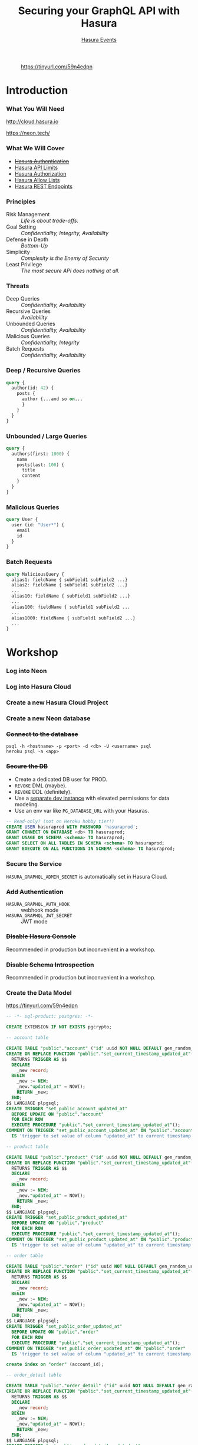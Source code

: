 #+TITLE: Securing your GraphQL API with Hasura
#+SUBTITLE: [[https://hasura.io/events/][Hasura Events]]
#+AUTHOR: David A. Ventimiglia
#+EMAIL: davidaventimiglia@hasura.io

#+options: timestamp:nil title:t toc:nil todo:t |:t num:nil author:nil

#+REVEAL_ROOT: https://cdn.jsdelivr.net/npm/reveal.js
#+REVEAL_DEFAULT_SLIDE_BACKGROUND: ./assets/slide_background.png
#+REVEAL_INIT_OPTIONS: transition:'none', controlsLayout:'edges', progress:false, controlsTutorial:false
#+REVEAL_THEME: black
#+REVEAL_TITLE_SLIDE_BACKGROUND: ./assets/slide_background.png
#+REVEAL_PLUGINS: (highlight)

* 
#+CAPTION: https://tinyurl.com/59n4edpn
#+ATTR_HTML: :width 40%
#+ATTR_HTML: :height 40%
[[file:assets/qr.png]]

* Introduction

*** What You Will Need

#+REVEAL_HTML: <div class="column" style="float:left; width:50%">

#+ATTR_HTML: :width 90%
#+ATTR_HTML: :height 90%
[[file:assets/log_into_hasura_cloud.png]]

http://cloud.hasura.io

#+REVEAL_HTML: </div>

#+REVEAL_HTML: <div class="column" style="float:right; width:40%;">

#+ATTR_HTML: :width 80%
#+ATTR_HTML: :height 80%
[[file:assets/neon.png]]

[[https://neon.tech/]]

#+REVEAL_HTML: </div>

*** What We Will Cover

- [[https://hasura.io/docs/latest/graphql/core/auth/index/][+Hasura Authentication+]]
- [[https://hasura.io/docs/latest/graphql/cloud/security/api-limits/][Hasura API Limits]]
- [[https://hasura.io/docs/latest/graphql/core/auth/authorization/permission-rules/][Hasura Authorization]]
- [[https://hasura.io/docs/latest/graphql/cloud/security/allow-lists/][Hasura Allow Lists]]
- [[https://hasura.io/docs/latest/graphql/core/api-reference/restified/][Hasura REST Endpoints]]

*** Principles

- Risk Management :: /Life is about trade-offs./
- Goal Setting :: /Confidentiality, Integrity, Availability/
- Defense in Depth :: /Bottom-Up/
- Simplicity :: /Complexity is the Enemy of Security/
- Least Privilege :: /The most secure API does nothing at all./

*** Threats

#+REVEAL_HTML: <div class="column" style="float:left; width:75%">

- Deep Queries :: /Confidentiality, Availability/
- Recursive Queries :: /Availability/
- Unbounded Queries :: /Confidentiality, Availability/
- Malicious Queries :: /Confidentiality, Integrity/
- Batch Requests :: /Confidentiality, Availability/

#+REVEAL_HTML: </div>

#+REVEAL_HTML: <div class="column" style="float:right; width:25%;">

[[file:assets/GraphQL Logo (Rhodamine).svg]]

#+REVEAL_HTML: </div>

*** Deep / Recursive Queries

#+begin_src graphql
  query {
    author(id: 42) {
      posts {
        author {...and so on...
        }
      }
    }
  }
#+end_src

*** Unbounded / Large Queries

#+begin_src graphql
  query {
    authors(first: 1000) {
      name
      posts(last: 100) {
        title
        content
      }
    }
  }
#+end_src

*** Malicious Queries

#+begin_src graphql
  query User {
    user (id: "User*") {
      email
      id 
    }
  }
#+end_src

*** Batch Requests

#+begin_src graphql
  query MaliciousQuery {
    alias1: fieldName { subField1 subField2 ...}
    alias2: fieldName { subField1 subField2 ...}
    ...
    alias10: fieldName { subField1 subField2 ...}
    ...
    alias100: fieldName { subField1 subField2 ...
    ...
    alias1000: fieldName { subField1 subField2 ...}
    ...
  }
#+end_src

* Workshop

*** Log into Neon

#+ATTR_HTML: :width 40%
#+ATTR_HTML: :height 40%
[[file:assets/neon.png]]

*** Log into Hasura Cloud

#+ATTR_HTML: :width 40%
#+ATTR_HTML: :height 40%
[[file:assets/log_into_hasura_cloud.png]]

*** Create a new Hasura Cloud Project

#+ATTR_HTML: :width 40%
#+ATTR_HTML: :height 40%
[[file:assets/create_new_hasura_project.png]]

*** Create a new Neon database

#+ATTR_HTML: :width 80%
#+ATTR_HTML: :height 80%
[[file:assets/create_database.png]]

*** +Connect to the database+

#+begin_src shell :export both
  psql -h <hostname> -p <port> -d <db> -U <username> psql
  heroku psql -a <app>
#+end_src

*** +Secure the DB+

- Create a dedicated DB user for PROD.
- ~REVOKE~ DML (maybe).
- ~REVOKE~ DDL (definitely).
- Use a [[https://hasura.io/docs/latest/graphql/core/getting-started/docker-simple/][separate dev instance]] with elevated permissions for data modeling.
- Use an env var like ~PG_DATABASE_URL~ with your Hasuras.

#+REVEAL: split

 #+begin_src sql
   -- Read-only? (not on Heroku hobby tier!)
   CREATE USER hasuraprod WITH PASSWORD 'hasuraprod';
   GRANT CONNECT ON DATABASE <db> TO hasuraprod;
   GRANT USAGE ON SCHEMA <schema> TO hasuraprod;
   GRANT SELECT ON ALL TABLES IN SCHEMA <schema> TO hasuraprod;
   GRANT EXECUTE ON ALL FUNCTIONS IN SCHEMA <schema> TO hasuraprod;
 #+end_src

*** Secure the Service

~HASURA_GRAPHQL_ADMIN_SECRET~ is automatically set in Hasura Cloud.

*** +Add Authentication+

- ~HASURA_GRAPHQL_AUTH_HOOK~ :: webhook mode
- ~HASURA_GRAPHQL_JWT_SECRET~ :: JWT mode

*** +Disable Hasura Console+

Recommended in production but inconvenient in a workshop.

*** +Disable Schema Introspection+

Recommended in production but inconvenient in a workshop.

*** Create the Data Model

[[https://tinyurl.com/59n4edpn]]

#+begin_src sql
-- -*- sql-product: postgres; -*-

CREATE EXTENSION IF NOT EXISTS pgcrypto;

-- account table

CREATE TABLE "public"."account" ("id" uuid NOT NULL DEFAULT gen_random_uuid(), "name" text NOT NULL, "created_at" timestamptz NOT NULL DEFAULT now(), "updated_at" timestamptz NOT NULL DEFAULT now(), PRIMARY KEY ("id") );
CREATE OR REPLACE FUNCTION "public"."set_current_timestamp_updated_at"()
  RETURNS TRIGGER AS $$
  DECLARE
    _new record;
  BEGIN
    _new := NEW;
    _new."updated_at" = NOW();
    RETURN _new;
  END;
$$ LANGUAGE plpgsql;
CREATE TRIGGER "set_public_account_updated_at"
  BEFORE UPDATE ON "public"."account"
  FOR EACH ROW
  EXECUTE PROCEDURE "public"."set_current_timestamp_updated_at"();
COMMENT ON TRIGGER "set_public_account_updated_at" ON "public"."account" 
  IS 'trigger to set value of column "updated_at" to current timestamp on row update';

-- product table

CREATE TABLE "public"."product" ("id" uuid NOT NULL DEFAULT gen_random_uuid(), "created_at" timestamptz NOT NULL DEFAULT now(), "updated_at" timestamptz NOT NULL DEFAULT now(), "name" text NOT NULL, "price" integer NOT NULL, PRIMARY KEY ("id") );
CREATE OR REPLACE FUNCTION "public"."set_current_timestamp_updated_at"()
  RETURNS TRIGGER AS $$
  DECLARE
    _new record;
  BEGIN
    _new := NEW;
    _new."updated_at" = NOW();
    RETURN _new;
  END;
$$ LANGUAGE plpgsql;
CREATE TRIGGER "set_public_product_updated_at"
  BEFORE UPDATE ON "public"."product"
  FOR EACH ROW
  EXECUTE PROCEDURE "public"."set_current_timestamp_updated_at"();
COMMENT ON TRIGGER "set_public_product_updated_at" ON "public"."product" 
  IS 'trigger to set value of column "updated_at" to current timestamp on row update';

-- order table

CREATE TABLE "public"."order" ("id" uuid NOT NULL DEFAULT gen_random_uuid(), "created_at" timestamptz NOT NULL DEFAULT now(), "updated_at" timestamptz NOT NULL DEFAULT now(), "account_id" uuid NOT NULL, PRIMARY KEY ("id") , FOREIGN KEY ("account_id") REFERENCES "public"."account"("id") ON UPDATE restrict ON DELETE restrict);
CREATE OR REPLACE FUNCTION "public"."set_current_timestamp_updated_at"()
  RETURNS TRIGGER AS $$
  DECLARE
    _new record;
  BEGIN
    _new := NEW;
    _new."updated_at" = NOW();
    RETURN _new;
  END;
$$ LANGUAGE plpgsql;
CREATE TRIGGER "set_public_order_updated_at"
  BEFORE UPDATE ON "public"."order"
  FOR EACH ROW
  EXECUTE PROCEDURE "public"."set_current_timestamp_updated_at"();
COMMENT ON TRIGGER "set_public_order_updated_at" ON "public"."order" 
  IS 'trigger to set value of column "updated_at" to current timestamp on row update';

create index on "order" (account_id);

-- order_detail table

CREATE TABLE "public"."order_detail" ("id" uuid NOT NULL DEFAULT gen_random_uuid(), "created_at" timestamptz NOT NULL DEFAULT now(), "updated_at" timestamptz NOT NULL DEFAULT now(), "units" integer NOT NULL, "order_id" uuid NOT NULL, "product_id" uuid NOT NULL, PRIMARY KEY ("id") , FOREIGN KEY ("order_id") REFERENCES "public"."order"("id") ON UPDATE restrict ON DELETE restrict, FOREIGN KEY ("product_id") REFERENCES "public"."product"("id") ON UPDATE restrict ON DELETE restrict);
CREATE OR REPLACE FUNCTION "public"."set_current_timestamp_updated_at"()
  RETURNS TRIGGER AS $$
  DECLARE
    _new record;
  BEGIN
    _new := NEW;
    _new."updated_at" = NOW();
    RETURN _new;
  END;
$$ LANGUAGE plpgsql;
CREATE TRIGGER "set_public_order_detail_updated_at"
  BEFORE UPDATE ON "public"."order_detail"
  FOR EACH ROW
  EXECUTE PROCEDURE "public"."set_current_timestamp_updated_at"();
COMMENT ON TRIGGER "set_public_order_detail_updated_at" ON "public"."order_detail" 
  IS 'trigger to set value of column "updated_at" to current timestamp on row update';

create index on order_detail (order_id);

create index on order_detail (product_id);

-- product_search function

create or replace function product_search(search text)
  returns setof product as $$
  select product.*
  from product
  where
  name ilike ('%' || search || '%')
$$ language sql stable;

-- product_search_slow function

create or replace function product_search_slow(search text, wait real)
  returns setof product as $$
  select product.*
  from product, pg_sleep(wait)
  where
  name ilike ('%' || search || '%')
$$ language sql stable;

-- non_negative_price constraint

alter table "public"."product" add constraint "non_negative_price" check (price > 0);

-- index account(name)

create index if not exists account_name_idx on account (name);

-- status enum

CREATE TYPE status AS ENUM ('new', 'processing', 'fulfilled');

-- add status to order table

alter table "public"."order" add column "status" status null;

create index on "order" (status);

-- region dictionary table

create table if not exists region (
  value text primary key,
  description text);

-- add region to order

alter table "public"."order" add column "region" Text
 null;

alter table "public"."order"
  add constraint "order_region_fkey"
  foreign key ("region")
  references "public"."region"
  ("value") on update restrict on delete restrict;

create index on "order" (region);
#+end_src

*** Insert Sample Data

[[https://tinyurl.com/2t32axzh]]

#+begin_src sql
-- -*- sql-product: postgres; -*-
insert into account (name) values ('Christel Seaborn');
insert into account (name) values ('Emalia Oliveras');
insert into account (name) values ('Arin Maker');
insert into account (name) values ('Gregor Gwilliam');
insert into account (name) values ('Calypso Meyer');

insert into product (name, price) values ('Plastic Wrap', 71);
insert into product (name, price) values ('Arizona - Green Tea', 377);
insert into product (name, price) values ('Wine - Prosecco Valdobienne', 220);
insert into product (name, price) values ('Sproutsmustard Cress', 771);
insert into product (name, price) values ('Spinach - Baby', 740);

with
  account as (
    select
      account.id,
      name,
      (random()*5)::int orders
      from account)
    insert into "order" (account_id)
select
  account_id
  from (
    select
      account.id account_id,
      row_number() over (partition by account.id order by account.name) ordinal
      from account, generate_series(1, 5)) orders
       join account on account.id = orders.account_id
	   and orders.ordinal <= account.orders;

with
  "order" as (
    select
      "order".id,
      (random()*9 + 1)::int items
      from "order")
    insert into order_detail (order_id, product_id, units)
select
  order_id,
  product_id,
  (random()*9 + 1)::int units
  from (
    select
      "order".id order_id,
      product.id product_id,
      row_number() over (partition by "order".id) ordinal
      from "order", product) user_item
       join "order" on "order".id = user_item.order_id
	   and user_item.ordinal <= "order".items;

update "order" set status = ((array['new', 'processing', 'fulfilled'])[floor(random()*3+1)])::status;

insert into region (value, description)
values
  ('NORTHEAST', 'New England'),
  ('MIDWEST', 'Great Lakes'),
  ('SOUTH', 'Dixie'),
  ('PLAINS', 'Great Plains'),
  ('APPALACHIA', 'Pennsylvania and West Virginia'),
  ('MOUNTAIN', 'Rocky Mountains'),
  ('NORTHWEST', 'Rainy'),
  ('WEST', 'California'),
  ('SOUTHWEST', 'Cacti');

update "order" set region = ((array[
  'NORTHEAST',
  'MIDWEST',
  'SOUTH',
  'PLAINS',
  'APPALACHIA',
  'MOUNTAIN',
  'NORTHWEST',
  'WEST',
  'SOUTHWEST'
  ])[floor(random()*9+1)])::text;

commit;
#+end_src

*** Track Tables

#+ATTR_HTML: :width 50%
#+ATTR_HTML: :height 50%
[[file:assets/track_tables.png]]

*** Track Relationships

#+ATTR_HTML: :width 50%
#+ATTR_HTML: :height 50%
[[file:assets/track_relationships.png]]

*** Set API Limits

#+ATTR_HTML: :width 80%
#+ATTR_HTML: :height 80%
[[file:assets/set_api_limits.png]]

- Global
  - Depth Limit: 4
  - Node Limit: 10
  - Rate Limit (RPM): 10
  - Timeout (Seconds): 10

*** ~account~ Select Permissions

#+ATTR_HTML: :width 50%
#+ATTR_HTML: :height 50%
[[file:assets/account_permissions.png]]

*** ~order~ Select Permissions

#+ATTR_HTML: :width 80%
#+ATTR_HTML: :height 80%
[[file:assets/order_permissions.png]]

*** ~order~ Insert Permissions

#+ATTR_HTML: :width 80%
#+ATTR_HTML: :height 80%
[[file:assets/order_permissions_insert.png]]

*** ~order_detail~ Select Permissions

#+ATTR_HTML: :width 60%
#+ATTR_HTML: :height 60%
[[file:assets/order_detail_permissions.png]]

*** ~product~ Select Permissions

#+ATTR_HTML: :width 60%
#+ATTR_HTML: :height 60%
[[file:assets/product_permissions.png]]

*** ~region~ Select Permissions

#+ATTR_HTML: :width 60%
#+ATTR_HTML: :height 60%
[[file:assets/region_permissions.png]]

*** Use Allow Lists

- ~HASURA_GRAPHQL_ENABLE_ALLOWLIST~ :: default value is ~false~

- Monitoring >> Allow Lists >> New Operations

*** Use Allow Lists

#+begin_src graphql
  query MyAccount {
    account {
      name
      id
      created_at
      updated_at
    }
  }
#+end_src

*** Use Allow Lists

#+begin_src graphql
  query ProductSearch {
    product_search(args: {search: "bread"}) {
      id
      name
      price
    }
  }
#+end_src

*** Use Allow Lists

#+begin_src graphql
  query MyOrdersSummary {
    account(limit: 1) {
      name
      id
      created_at
      updated_at
      orders {
        status
        region
        created_at
        id
        order_details {
          units
          product {
            name
            price
          }
        }
      }
    }
  }
#+end_src

*** Create REST Endpoints

#+REVEAL_HTML: <div class="column" style="float:left; width:50%">

[[file:assets/rest_account.png]]

#+REVEAL_HTML: </div>

#+REVEAL_HTML: <div class="column" style="float:left; width:50%">

#+ATTR_HTML: :width 80%
#+ATTR_HTML: :height 80%
[[file:assets/rest_order_summary.png]]

#+REVEAL_HTML: </div>

*** Create REST Endpoints

#+begin_src shell
  curl \
      -X GET \
      -H 'Content-type: application/json' \
      -H 'x-hasura-role: ${ROLE}' \
      -H 'x-hasura-user-id: ${USER_ID}' \
      -H 'x-hasura-admin-secret: ${HASURA_GRAPHQL_ADMIN_SECRET}' \
      ${HASURA_GRAPHQL_ENDPOINT}
#+end_src

* Closing Remarks

*** GraphQL Security Orthodoxy

- Disable Console & Schema Introspection.
- Don't generate your APIs.
- Obsess over API Limits.

*** GraphQL Security Heterodoxy

- Don't disable Console & Schema Introspection
- DO generate your APIs.
- Don't worry so much about API Limits.

*** How to Secure Your GraphQL API?

Don't have a GraphQL API

* /Thank You!/

#+REVEAL_HTML: <div class="column" style="float:left; width:50%">
@TheRealDventimi
#+ATTR_HTML: :width 50%
#+ATTR_HTML: :height 50%
[[file:assets/profile.jpg]]
#+REVEAL_HTML: </div>

#+REVEAL_HTML: <div class="column" style="float:right; width:50%">
https://tinyurl.com/ynhbbrmy
#+ATTR_HTML: :width 50%
#+ATTR_HTML: :height 50%
[[file:assets/qr.png]]
#+REVEAL_HTML: </div>

#  LocalWords:  toc controlsLayout controlsTutorial ATTR hasuraprod
